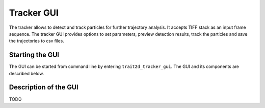 .. _tracker_gui:

Tracker GUI
=============

The tracker allows to detect and track particles for further trajectory analysis. It accepts TIFF stack as an input frame sequence. The tracker GUI provides options to set parameters, preview detection results, track the particles and save the trajectories to csv files.

Starting the GUI
----------------

The GUI can be started from command line by entering ``trait2d_tracker_gui``. The GUI and its components are described below.

Description of the GUI
----------------------

.. image:: images/tracker_gui.png

TODO